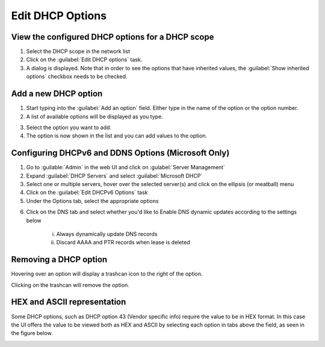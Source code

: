 .. meta::
   :description: Viewing, adding, removing DHCP options in the Micetro by Men&Mice Web Application  
   :keywords: DHCP options, DDI
   
.. _webapp-edit-dhcp:

Edit DHCP Options
=================

View the configured DHCP options for a DHCP scope
-------------------------------------------------

1. Select the DHCP scope in the network list

2. Click on the :guilabel:`Edit DHCP options` task.

3. A dialog is displayed. Note that in order to see the options that have inherited values, the :guilabel:`Show inherited options` checkbox needs to be checked.

.. image:: ../../images/blackstar-edit-dhcp.png
  :width: 70%
  :align: center

Add a new DHCP option
---------------------

1. Start typing into the :guilabel:`Add an option` field. Either type in the name of the option or the option number.

2. A list of available options will be displayed as you type.

.. image:: ../../images/blackstar-edit-dhcp-autocomplete.png
  :width: 70%
  :align: center

3. Select the option you want to add.

4. The option is now shown in the list and you can add values to the option.

Configuring DHCPv6 and DDNS Options (Microsoft Only)
-------------------------------------------

1. Go to :guilable:`Admin` in the web UI and click on :gulabel:`Server Management`

2. Expand :guilabel:`DHCP Servers` and select :guilabel:`Microsoft DHCP`

3. Select one or multiple servers, hover over the selected server(s) and click on the ellipsis (or meatball) menu

4. Click on the :guilabel:`Edit DHCPv6 Options` task

5. Under the Options tab, select the appropriate options

.. image:: ../../images/dhcpv6-options.png
  :width: 70%
  :align: center


6. Click on the DNS tab and select whether you'd like to 
   Enable DNS dynamic updates according to the settings below
      i. Always dynamically update DNS records
      ii. Discard AAAA and PTR records when lease is deleted
      
.. image:: ../../images/ddns-dhcpv6-options.jpg
  :width: 70%
  :align: center
      
Removing a DHCP option
----------------------

Hovering over an option will display a trashcan icon to the right of the option.

Clicking on the trashcan will remove the option.

HEX and ASCII representation
----------------------------

Some DHCP options, such as DHCP option 43 (Vendor specific info) require the value to be in HEX format. In this case the UI offers the value to be viewed both as HEX and ASCII by selecting each option in tabs above the field, as seen in the figure below.

.. image:: ../../images/blackstar-edit-dhcp-ascii-hex.png
  :width: 70%
  :align: center
